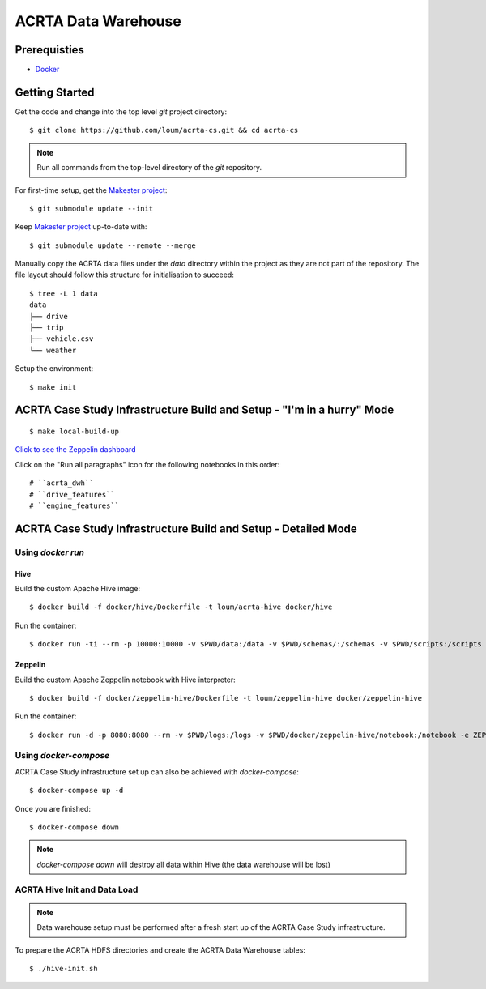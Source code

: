 ####################
ACRTA Data Warehouse
####################


*************
Prerequisties
*************

- `Docker <https://docs.docker.com/install/>`_

***************
Getting Started
***************

Get the code and change into the top level `git` project directory::

    $ git clone https://github.com/loum/acrta-cs.git && cd acrta-cs

.. note::

    Run all commands from the top-level directory of the `git` repository.

For first-time setup, get the `Makester project <https://github.com/loum/makester.git>`_::

    $ git submodule update --init

Keep `Makester project <https://github.com/loum/makester.git>`_ up-to-date with::

    $ git submodule update --remote --merge

Manually copy the ACRTA data files under the `data` directory within the project as they are not part of
the repository.  The file layout should follow this structure for initialisation to succeed::

    $ tree -L 1 data
    data
    ├── drive
    ├── trip
    ├── vehicle.csv
    └── weather

Setup the environment::

    $ make init

***********************************************************************
ACRTA Case Study Infrastructure Build and Setup - "I'm in a hurry" Mode
***********************************************************************

::

    $ make local-build-up

`Click to see the Zeppelin dashboard <http://localhost:8080>`_

Click on the "Run all paragraphs" icon for the following notebooks in this order::

# ``acrta_dwh``
# ``drive_features``
# ``engine_features``

***************************************************************
ACRTA Case Study Infrastructure Build and Setup - Detailed Mode
***************************************************************

Using `docker run`
==================

Hive
----

Build the custom Apache Hive image::

    $ docker build -f docker/hive/Dockerfile -t loum/acrta-hive docker/hive

Run the container::

    $ docker run -ti --rm -p 10000:10000 -v $PWD/data:/data -v $PWD/schemas/:/schemas -v $PWD/scripts:/scripts --name hive loum/acrta-hive

Zeppelin
--------

Build the custom Apache Zeppelin notebook with Hive interpreter::

    $ docker build -f docker/zeppelin-hive/Dockerfile -t loum/zeppelin-hive docker/zeppelin-hive

Run the container::

    $ docker run -d -p 8080:8080 --rm -v $PWD/logs:/logs -v $PWD/docker/zeppelin-hive/notebook:/notebook -e ZEPPELIN_LOG_DIR='/logs' -e ZEPPELIN_NOTEBOOK_DIR='/notebook' -e ZEPPELIN_ADDR='0.0.0.0' --name zeppelin loum/zeppelin-hive

Using `docker-compose`
======================

ACRTA Case Study infrastructure set up can also be achieved with `docker-compose`::

    $ docker-compose up -d

Once you are finished::

    $ docker-compose down

.. note::

    `docker-compose down` will destroy all data within Hive (the data warehouse will be lost)

ACRTA Hive Init and Data Load
=============================

.. note::

     Data warehouse setup must be performed after a fresh start up of the ACRTA Case Study infrastructure.

To prepare the ACRTA HDFS directories and create the ACRTA Data Warehouse tables::

    $ ./hive-init.sh

